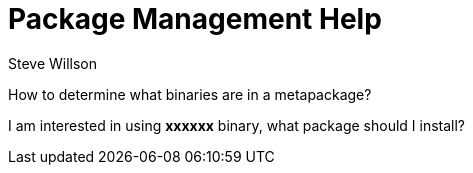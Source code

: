 = Package Management Help
Steve Willson


How to determine what binaries are in a metapackage?


I am interested in using *xxxxxx* binary, what package should I install?



